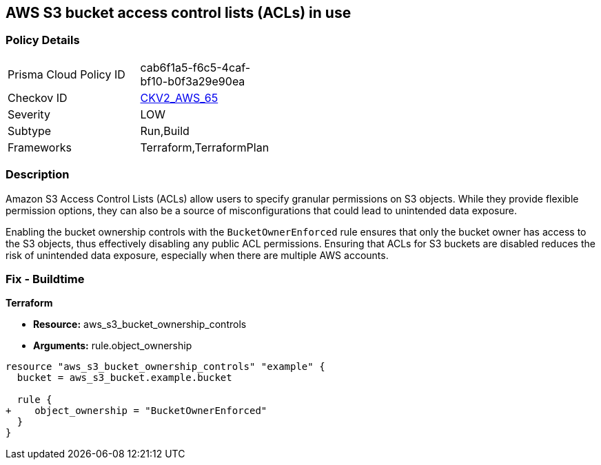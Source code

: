 == AWS S3 bucket access control lists (ACLs) in use

=== Policy Details 

[width=45%]
[cols="1,1"]
|=== 
|Prisma Cloud Policy ID 
| cab6f1a5-f6c5-4caf-bf10-b0f3a29e90ea

|Checkov ID 
| https://github.com/bridgecrewio/checkov/tree/master/checkov/terraform/checks/graph_checks/aws/AWSdisableS3ACL.yaml[CKV2_AWS_65]

|Severity
| LOW

|Subtype
|Run,Build

|Frameworks
|Terraform,TerraformPlan

|=== 

=== Description 

Amazon S3 Access Control Lists (ACLs) allow users to specify granular permissions on S3 objects. While they provide flexible permission options, they can also be a source of misconfigurations that could lead to unintended data exposure.

Enabling the bucket ownership controls with the `BucketOwnerEnforced` rule ensures that only the bucket owner has access to the S3 objects, thus effectively disabling any public ACL permissions. Ensuring that ACLs for S3 buckets are disabled reduces the risk of unintended data exposure, especially when there are multiple AWS accounts.

=== Fix - Buildtime

*Terraform* 

* *Resource:* aws_s3_bucket_ownership_controls
* *Arguments:* rule.object_ownership

[source,go]
----
resource "aws_s3_bucket_ownership_controls" "example" {
  bucket = aws_s3_bucket.example.bucket

  rule {
+    object_ownership = "BucketOwnerEnforced"
  }
}
----
